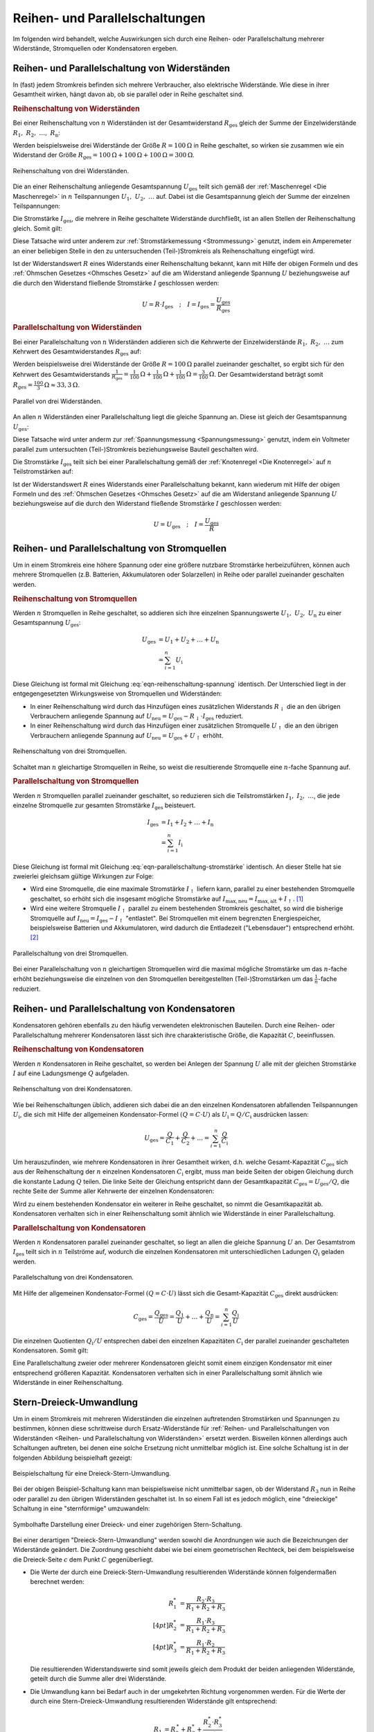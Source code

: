 .. index::
    single: Reihenschaltung
    single: Parallelschaltung
.. _Reihen- und Parallelschaltungen:

Reihen- und Parallelschaltungen
===============================

Im folgenden wird behandelt, welche Auswirkungen sich durch eine Reihen- oder
Parallelschaltung mehrerer Widerstände, Stromquellen oder Kondensatoren
ergeben.

.. _Reihen- und Parallelschaltung von Widerständen:
.. _Reihen- und Parallelschaltungen von Widerständen:

Reihen- und Parallelschaltung von Widerständen
----------------------------------------------

In (fast) jedem Stromkreis befinden sich mehrere Verbraucher, also elektrische
Widerstände. Wie diese in ihrer Gesamtheit wirken, hängt davon ab, ob sie
parallel oder in Reihe geschaltet sind.

..  (Verbrauchern)

.. index:: Reihenschaltung; von Widerständen
.. _Reihenschaltung von Widerständen:

.. rubric:: Reihenschaltung von Widerständen

Bei einer Reihenschaltung von :math:`n` Widerständen ist der Gesamtwiderstand
:math:`R_{\mathrm{ges}}` gleich der Summe der Einzelwiderstände :math:`R_1,\;
R_2,\; \ldots,\; R_{\mathrm{n}}`:

.. math::
    :label: eqn-reihenschaltung-widerstand

    R_{\mathrm{ges}} &= R_1 + R_2 + \ldots + R_{\mathrm{n}} \\
    &= \sum_{i=1}^{n} R  _{\mathrm{i}}

Werden beispielsweise drei Widerstände der Größe :math:`R = \unit[100]{\Omega }`
in Reihe geschaltet, so wirken sie zusammen wie ein Widerstand der Größe
:math:`R_{\mathrm{ges}} = \unit[100]{\Omega} + \unit[100]{\Omega} +
\unit[100]{\Omega} = \unit[300]{\Omega}`.

.. figure::
    ../pics/schaltungen/reihenschaltung-von-widerstaenden.png
    :name:  fig-reihenschaltung-von-widerstaenden
    :alt:   fig-reihenschaltung-von-widerstaenden
    :align: center
    :width: 15%

    Reihenschaltung von drei Widerständen.

    .. only:: html

        :download:`SVG: Reihenschaltung von Widerständen
        <../pics/schaltungen/reihenschaltung-von-widerstaenden.svg>`

Die an einer Reihenschaltung anliegende Gesamtspannung :math:`U_{\mathrm{ges}}`
teilt sich gemäß der :ref:`Maschenregel <Die Maschenregel>` in :math:`n`
Teilspannungen :math:`U_1,\; U_2,\; \ldots` auf. Dabei ist die Gesamtspannung
gleich der Summe der einzelnen Teilspannungen:

.. math::
    :label: eqn-reihenschaltung-spannung

    U_{\mathrm{ges}} &= U_1 + U_2 + \ldots + U_{\mathrm{n}} \\
    &= \sum_{i=1}^{n} U_{\mathrm{i}}

Die Stromstärke :math:`I_{\mathrm{ges}}`, die mehrere in Reihe geschaltete
Widerstände durchfließt, ist an allen Stellen der Reihenschaltung gleich. Somit
gilt:

.. math::
    :label: eqn-reihenschaltung-stromstärke

    I_{\mathrm{ges}} = I_1 = I_2 = \ldots = I_{\mathrm{n}}

Diese Tatsache wird unter anderem zur :ref:`Stromstärkemessung <Strommessung>`
genutzt, indem ein Amperemeter an einer beliebigen Stelle in den zu
untersuchenden (Teil-)Stromkreis als Reihenschaltung eingefügt wird.

Ist der Widerstandswert :math:`R` eines Widerstands einer Reihenschaltung
bekannt, kann mit Hilfe der obigen Formeln und des :ref:`Ohmschen Gesetzes
<Ohmsches Gesetz>` auf die am Widerstand anliegende Spannung :math:`U`
beziehungsweise auf die durch den Widerstand fließende Stromstärke :math:`I`
geschlossen werden:

.. math::

    U = R \cdot I_{\mathrm{ges}} \quad ; \quad I = I_{\mathrm{ges}} = \frac{U
    _{\mathrm{ges}}}{R_{\mathrm{ges}}}

.. Leistungen: Mit P = I^2*R folgt P1/P2 = R1/R2


.. index:: Parallelschaltung; von Widerständen
.. _Parallelschaltung von Widerständen:

.. rubric:: Parallelschaltung von Widerständen

Bei einer Parallelschaltung von :math:`n` Widerständen addieren sich die
Kehrwerte der Einzelwiderstände :math:`R_1,\; R_2,\; \ldots` zum Kehrwert des
Gesamtwiderstandes :math:`R_{\mathrm{ges}}` auf:

.. math::
    :label: eqn-parallelschaltung-widerstand

    \frac{1}{R_{\mathrm{ges}}} &= \frac{1}{R_1} + \frac{1}{R_2} + \ldots +
    \frac{1}{R_{\mathrm{n}}} \\
    &= \sum_{i=1}^{n} \frac{1}{R_{\mathrm{i}}}

Werden beispielsweise drei Widerstände der Größe :math:`R = \unit[100]{\Omega}`
parallel zueinander geschaltet, so ergibt sich für den Kehrwert des
Gesamtwiderstands :math:`\frac{1}{R_{\mathrm{ges}}} =
\unit[\frac{1}{100}]{\Omega} + \unit[\frac{1}{100}]{\Omega} +
\unit[\frac{1}{100}]{\Omega} = \unit[\frac{3}{100} ]{\Omega }`. Der
Gesamtwiderstand beträgt somit :math:`R_{\mathrm{ges}} =
\unit[\frac{100}{3}]{\Omega} \approx \unit[33,3]{\Omega}`.

.. figure::
    ../pics/schaltungen/parallelschaltung-von-widerstaenden.png
    :name:  fig-parallelschaltung-von-widerstaenden
    :alt:   fig-parallelschaltung-von-widerstaenden
    :align: center
    :width: 30%

    Parallel von drei Widerständen.

    .. only:: html

        :download:`SVG: Parallelschaltung von Widerständen
        <../pics/schaltungen/parallelschaltung-von-widerstaenden.svg>`

An allen :math:`n` Widerständen einer Parallelschaltung liegt die gleiche
Spannung an. Diese ist gleich der Gesamtspannung :math:`U_{\mathrm{ges}}`:

.. math::
    :label: eqn-parallelschaltung-spannung

    U_{\mathrm{ges}} = U_1 = U_2 = \ldots = U_{\mathrm{n}}

Diese Tatsache wird unter anderm zur :ref:`Spannungsmessung <Spannungsmessung>`
genutzt, indem ein Voltmeter parallel zum untersuchten (Teil-)Stromkreis
beziehungsweise Bauteil geschalten wird.

Die Stromstärke :math:`I_{\mathrm{ges}}` teilt sich bei einer Parallelschaltung
gemäß der :ref:`Knotenregel <Die Knotenregel>` auf :math:`n` Teilstromstärken
auf:

.. math::
    :label: eqn-parallelschaltung-stromstärke

    I_{\mathrm{ges}} &= I_1 + I_2 + \ldots + I_{\mathrm{n}} \\
    &= \sum_{i=1}^{n} I_{\mathrm{i}}

Ist der Widerstandswert :math:`R` eines Widerstands einer Parallelschaltung
bekannt, kann wiederum mit Hilfe der obigen Formeln und des :ref:`Ohmschen
Gesetzes <Ohmsches Gesetz>` auf die am Widerstand anliegende Spannung :math:`U`
beziehungsweise auf die durch den Widerstand fließende Stromstärke :math:`I`
geschlossen werden:

.. math::

    U = U_{\mathrm{ges}} \quad ; \quad I = \frac{U_{\mathrm{ges}}}{R}

.. Leistungen: Mit P = U^2/R folgt P1/P2 = R2/R1


.. _Reihen- und Parallelschaltung von Stromquellen:

Reihen- und Parallelschaltung von Stromquellen
----------------------------------------------

Um in einem Stromkreis eine höhere Spannung oder eine größere nutzbare
Stromstärke herbeizuführen, können auch mehrere Stromquellen (z.B. Batterien,
Akkumulatoren oder Solarzellen) in Reihe oder parallel zueinander geschalten
werden.

.. index:: Reihenschaltung; von Stromquellen
.. _Reihenschaltung von Stromquellen:

.. rubric:: Reihenschaltung von Stromquellen

Werden :math:`n` Stromquellen in Reihe geschaltet, so addieren sich ihre
einzelnen Spannungswerte :math:`U_1,\; U_2,\; U_{\mathrm{n}}` zu
einer Gesamtspannung :math:`U_{\mathrm{ges}}`:

.. math::

    U_{\mathrm{ges}} &= U_1 + U_2 + \ldots + U_{\mathrm{n}} \\
    &= \sum_{i=1}^{n} U_{\mathrm{i}}

Diese Gleichung ist formal mit Gleichung :eq:`eqn-reihenschaltung-spannung` identisch.
Der Unterschied liegt in der entgegengesetzten Wirkungsweise von Stromquellen
und Widerständen:

* In einer Reihenschaltung wird durch das Hinzufügen eines zusätzlichen
  Widerstands :math:`R_{\mathrm{\downarrow}}` die an den übrigen Verbrauchern
  anliegende Spannung auf :math:`U_{\mathrm{neu}} = U_{\mathrm{ges}} -
  R_{\mathrm{\downarrow}} \cdot I_{\mathrm{ges}}` reduziert.
* In einer Reihenschaltung wird durch das Hinzufügen einer zusätzlichen
  Stromquelle :math:`U_{\mathrm{\uparrow}}` die an den übrigen Verbrauchern
  anliegende Spannung auf :math:`U_{\mathrm{neu}} = U_{\mathrm{ges}} +
  U_{\mathrm{\uparrow}}` erhöht.

.. figure::
    ../pics/schaltungen/reihenschaltung-von-stromquellen.png
    :name:  fig-reihenschaltung-von-stromquellen
    :alt:   fig-reihenschaltung-von-stromquellen
    :align: center
    :width: 15%

    Reihenschaltung von drei Stromquellen.

    .. only:: html

        :download:`SVG: Reihenschaltung von Stromquellen
        <../pics/schaltungen/reihenschaltung-von-stromquellen.svg>`


Schaltet man :math:`n` gleichartige Stromquellen in Reihe, so weist die
resultierende Stromquelle eine :math:`n`-fache Spannung auf.

.. index:: Parallelschaltung; von Stromquellen
.. _Parallelschaltung von Stromquellen:

.. rubric:: Parallelschaltung von Stromquellen

Werden :math:`n` Stromquellen parallel zueinander geschaltet, so reduzieren sich
die Teilstromstärken :math:`I_1,\; I_2,\; \ldots`, die jede
einzelne Stromquelle zur gesamten Stromstärke :math:`I_{\mathrm{ges}}` beisteuert.

.. math::

    I_{\mathrm{ges}} &= I_1 + I_2 + \ldots + I_{\mathrm{n}} \\
    &= \sum_{i=1}^{n} I_{\mathrm{i}}

Diese Gleichung ist formal mit Gleichung :eq:`eqn-parallelschaltung-stromstärke`
identisch. An dieser Stelle hat sie zweierlei gleichsam gültige Wirkungen zur
Folge:

* Wird eine Stromquelle, die eine maximale Stromstärke :math:`I_{\mathrm{\uparrow}}`
  liefern kann, parallel zu einer bestehenden Stromquelle geschaltet, so erhöht
  sich die insgesamt mögliche Stromstärke auf :math:`I_{\mathrm{max,neu}} =
  I_{\mathrm{max,alt}} + I_{\mathrm{\uparrow}}`. [#]_

  .. pic

* Wird eine weitere Stromquelle :math:`I_{\mathrm{\uparrow}}` parallel zu einem
  bestehenden Stromkreis geschaltet, so wird die bisherige Stromquelle auf
  :math:`I_{\mathrm{neu}} = I_{\mathrm{ges}} - I_{\mathrm{\uparrow}}`
  "entlastet". Bei Stromquellen mit einem begrenzten Energiespeicher,
  beispielsweise Batterien und Akkumulatoren, wird dadurch die Entladezeit
  ("Lebensdauer") entsprechend erhöht. [#]_

.. figure::
    ../pics/schaltungen/parallelschaltung-von-stromquellen.png
    :name:  fig-parallelschaltung-von-stromquellen
    :alt:   fig-parallelschaltung-von-stromquellen
    :align: center
    :width: 30%

    Parallelschaltung von drei Stromquellen.

    .. only:: html

        :download:`SVG: Parallelschaltung von Stromquellen
        <../pics/schaltungen/parallelschaltung-von-stromquellen.svg>`


Bei einer Parallelschaltung von :math:`n` gleichartigen Stromquellen wird die
maximal mögliche Stromstärke um das :math:`n`-fache erhöht beziehungsweise die
einzelnen von den Stromquellen bereitgestellten (Teil-)Stromstärken um das
:math:`\frac{1}{n}`-fache reduziert.


.. _Reihen- und Parallelschaltung von Kondensatoren:

Reihen- und Parallelschaltung von Kondensatoren
-----------------------------------------------

Kondensatoren gehören ebenfalls zu den häufig verwendeten elektronischen
Bauteilen. Durch eine Reihen- oder Parallelschaltung mehrerer Kondensatoren
lässt sich ihre charakteristische Größe, die Kapazität :math:`C`,
beeinflussen.

.. index:: Reihenschaltung; von Kondensatoren
.. _Reihenschaltung von Kondensatoren:

.. rubric:: Reihenschaltung von Kondensatoren

Werden :math:`n` Kondensatoren in Reihe geschaltet, so werden bei Anlegen der
Spannung :math:`U`  alle mit der gleichen Stromstärke :math:`I` auf eine
Ladungsmenge :math:`Q`  aufgeladen.

.. figure::
    ../pics/schaltungen/reihenschaltung-von-kondensatoren.png
    :name:  fig-reihenschaltung-von-kondensatoren
    :alt:   fig-reihenschaltung-von-kondensatoren
    :align: center
    :width: 15%

    Reihenschaltung von drei Kondensatoren.

    .. only:: html

        :download:`SVG: Reihenschaltung von kondensatoren
        <../pics/schaltungen/reihenschaltung-von-kondensatoren.svg>`


Wie bei Reihenschaltungen üblich, addieren sich dabei die an den einzelnen
Kondensatoren abfallenden Teilspannungen :math:`U_{\mathrm{i}}`, die sich mit
Hilfe der allgemeinen Kondensator-Formel :math:`(Q = C \cdot U)` als
:math:`U_{\mathrm{i}} = Q / C_{\mathrm{i}}` ausdrücken lassen:

.. math::

    U_{\mathrm{ges}} = \frac{Q}{C_1} + \frac{Q}{ C_2} + \ldots =
    \sum_{i=1}^{n} \frac{Q}{C_{\mathrm{i}}}

Um herauszufinden, wie mehrere Kondensatoren in ihrer Gesamtheit wirken, d.h.
welche Gesamt-Kapazität :math:`C_{\mathrm{ges}}` sich aus der Reihenschaltung
der :math:`n` einzelnen Kondensatoren :math:`C_{\mathrm{i}}` ergibt, muss man
beide Seiten der obigen Gleichung durch die konstante Ladung :math:`Q` teilen.
Die linke Seite der Gleichung entspricht dann der Gesamtkapazität
:math:`C_{\mathrm{ges}} = U_{\mathrm{ges}} / Q`, die rechte Seite der Summe
aller Kehrwerte der einzelnen Kondensatoren:

.. math::
    :label: eqn-reihenschaltung-kondensator

    \frac{1}{C_{\mathrm{Ges}} } = \sum_{i=1}^{n} \frac{1}{C_{\mathrm{i}}}

Wird zu einem bestehenden Kondensator ein weiterer in Reihe geschaltet, so nimmt
die Gesamtkapazität ab. Kondensatoren verhalten sich in einer Reihenschaltung
somit ähnlich wie Widerstände in einer Parallelschaltung.


.. index:: Parallelschaltung; von Kondensatoren
.. _Parallelschaltung von Kondensatoren:

.. rubric:: Parallelschaltung von Kondensatoren

Werden :math:`n`  Kondensatoren parallel zueinander geschaltet, so liegt an
allen die gleiche Spannung :math:`U` an. Der Gesamtstrom :math:`I_{\mathrm{ges}}`
teilt sich in :math:`n` Teilströme auf, wodurch die einzelnen Kondensatoren mit
unterschiedlichen Ladungen :math:`Q_{\mathrm{i}}` geladen werden.

.. figure::
    ../pics/schaltungen/parallelschaltung-von-kondensatoren.png
    :name:  fig-parallelschaltung-von-kondensatoren
    :alt:   fig-parallelschaltung-von-kondensatoren
    :align: center
    :width: 30%

    Parallelschaltung von drei Kondensatoren.

    .. only:: html

        :download:`SVG: Parallelschaltung von kondensatoren
        <../pics/schaltungen/parallelschaltung-von-kondensatoren.svg>`

Mit Hilfe der allgemeinen Kondensator-Formel :math:`(Q = C \cdot U)` lässt sich
die Gesamt-Kapazität :math:`C_{\mathrm{ges}}` direkt ausdrücken:

.. math::

    C_{\mathrm{ges}} = \frac{Q_{\mathrm{ges}}}{U} = \frac{Q_1}{U} + \ldots +
    \frac{Q_{\mathrm{n}}}{U}  = \sum_{i=1}^{n}  \frac{Q_{\mathrm{i}}}{U}


Die einzelnen Quotienten :math:`Q_{\mathrm{i}} / U` entsprechen dabei den einzelnen
Kapazitäten :math:`C_{\mathrm{i}}` der parallel zueinander geschalteten
Kondensatoren. Somit gilt:

.. math::
    :label: eqn-parallelschaltung-kondensator

    C_{\mathrm{Ges}} = \sum_{i=1}^{n} C  _{\mathrm{i}}

Eine Parallelschaltung zweier oder mehrerer Kondensatoren gleicht somit einem
einzigen Kondensator mit einer entsprechend größeren Kapazität. Kondensatoren
verhalten sich in einer Parallelschaltung somit ähnlich wie Widerstände in einer
Reihenschaltung.


.. Spannungsteiler
.. ---------------

.. ... to be continued ...

.. index:: Stern-Dreieck-Umwandlung, Dreieck-Stern-Umwandlung
.. _Stern-Dreieck-Umwandlung:
.. _Dreieck-Stern-Umwandlung:

Stern-Dreieck-Umwandlung
------------------------

Um in einem Stromkreis mit mehreren Widerständen die einzelnen auftretenden
Stromstärken und Spannungen zu bestimmen, können diese schrittweise durch
Ersatz-Widerstände für :ref:`Reihen- und Parallelschaltungen von Widerständen
<Reihen- und Parallelschaltung von Widerständen>`  ersetzt werden. Bisweilen
können allerdings auch Schaltungen auftreten, bei denen eine solche Ersetzung
nicht unmittelbar möglich ist. Eine solche Schaltung ist in der folgenden
Abbildung beispielhaft gezeigt:

.. figure::
    ../pics/schaltungen/stern-dreieck-umwandlung-beispiel.png
    :name:  fig-stern-dreick-umwandlung-beispiel
    :alt:   fig-stern-dreick-umwandlung-beispiel
    :align: center
    :width: 20%

    Beispielschaltung für eine Dreieck-Stern-Umwandlung.

    .. only:: html

        :download:`SVG: Dreieck-Stern-Beispielschaltung
        <../pics/schaltungen/stern-dreieck-umwandlung-beispiel.svg>`

Bei der obigen Beispiel-Schaltung kann man beispielsweise nicht unmittelbar
sagen, ob der Widerstand :math:`R_3` nun in Reihe oder parallel zu den übrigen
Widerständen geschaltet ist. In so einem Fall ist es jedoch möglich, eine
"dreieckige" Schaltung in eine "sternförmige" umzuwandeln:

.. figure:: ../pics/schaltungen/stern-und-dreieck-schaltung.png
    :name:  fig-stern-und-dreick-schaltung
    :alt:   fig-stern-und-dreick-schaltung
    :align: center
    :width: 60%

    Symbolhafte Darstellung einer Dreieck- und einer zugehörigen
    Stern-Schaltung.

    .. only:: html

        :download:`SVG: Dreieck- und Stern-Schaltung
        <../pics/schaltungen/stern-und-dreieck-schaltung.svg>`

Bei einer derartigen "Dreieck-Stern-Umwandlung" werden sowohl die Anordnungen
wie auch die Bezeichnungen der Widerstände geändert. Die Zuordnung geschieht
dabei wie bei einem geometrischen Rechteck, bei dem beispielsweise die
Dreieck-Seite :math:`c` dem Punkt :math:`C` gegenüberliegt.

* Die Werte der durch eine Dreieck-Stern-Umwandlung resultierenden Widerstände
  können folgendermaßen berechnet werden:

  .. math::

      R_1^{*} &= \frac{R_2 \cdot R_3}{R_1 + R_2 + R_3} \\[4pt]
      R_2^{*} &= \frac{R_1 \cdot R_3}{R_1 + R_2 + R_3} \\[4pt]
      R_3^{*} &= \frac{R_1 \cdot R_2}{R_1 + R_2 + R_3}

  Die resultierenden Widerstandswerte sind somit jeweils gleich dem Produkt der
  beiden anliegenden Widerstände, geteilt durch die Summe aller drei Widerstände.

* Die Umwandlung kann bei Bedarf auch in der umgekehrten Richtung vorgenommen
  werden. Für die Werte der durch eine Stern-Dreieck-Umwandlung resultierenden
  Widerstände gilt entsprechend:

 .. math::

     R_1 &= R_2^{\,*} + R_3^{*} + \frac{R_2^{*} \cdot R_3^{*}}{R_1^{*}} \\[4pt]
     R_2 &= R_1^{\,*} + R_3^{*} + \frac{R_1^{*} \cdot R_3^{*}}{R_2^{*}} \\[4pt]
     R_3 &= R_1^{\,*} + R_2^{*} + \frac{R_1^{*} \cdot R_2^{*}}{R_3^{*}}


*Beispiel:*

* In der am Anfang dieses Abschnitts abgebildeten
  :ref:`Stern-Dreieck-Beispielschaltung <fig-stern-dreick-umwandlung-beispiel>`
  soll für :math:`R_1 = R_2 = \unit[10]{\Omega}`, :math:`R_3 =
  \unit[20]{\Omega}` und :math:`R_4 = R_5 = \unit[50]{\Omega}` gelten. Wie groß
  ist in diesem Fall der Gesamtwiderstand :math:`R_{\mathrm{Ges}}` dieser
  Schaltung?

  .. figure::
      ../pics/schaltungen/stern-dreieck-umwandlung-beispiel-loesung.png
      :name:  fig-stern-dreick-umwandlung-beispiel-loesung
      :alt:   fig-stern-dreick-umwandlung-beispiel-loesung
      :align: center
      :width: 60%

      Beispielschaltung für Dreieck-Stern-Umwandlungen (Lösung).

      .. only:: html

          :download:`SVG: Dreieck-Stern-Beispielschaltung (Lösung)
          <../pics/schaltungen/stern-dreieck-umwandlung-beispiel-loesung.svg>`

  Nimmt man für Anordnung der Widerstände :math:`R_1`, :math:`R_2` und
  :math:`R_3` eine Dreieck-Stern-Umwandlung vor, so erhält man eine Schaltung,
  die sich auf eine Reihen- und Parallelschaltung von Widerständen zurückführen
  lässt. Für die "neuen" Widerstandswerte :math:`R_1^{*}`, :math:`R_2^{*}` und
  :math:`R_3^{*}` gilt dabei:

  .. math::

      R_1^{*} &= \frac{R_2 \cdot R_3}{R_1 + R_2 + R_3} = \unit[\frac{10 \cdot
      20}{10 + 10 + 20}]{\Omega} = \unit[5,0]{\Omega} \\[4pt] R_2^{*} &=
      \frac{R_1 \cdot R_3}{R_1 + R_2 + R_3} = \unit[\frac{10 \cdot 20}{10 + 10 +
      20}]{\Omega} = \unit[5,0]{\Omega} \\[4pt] R_3^{*} &= \frac{R_1 \cdot
      R_2}{R_1 + R_2 + R_3} = \unit[\frac{10 \cdot 10}{10 + 10 + 20}]{\Omega} =
      \unit[2,5]{\Omega}

  Nach der Umwandlung sind die Widerstände :math:`R_1^{*}` und :math:`R_5` sowie
  die Widerstände :math:`R_2^{*}` und :math:`R_4` in Reihe geschalten. Da in
  diesem Fall :math:`R_1^{*}` und :math:`R_2^{*}` beide den Wert
  :math:`\unit[5,0]{\Omega}` sowie :math:`R_4` und :math:`R_5` beide den Wert
  :math:`\unit[50]{\Omega}` haben, ergibt sich für die beiden Ersatzwiderstände
  :math:`R_{\mathrm{15}}` und :math:`R_{\mathrm{24}}`:

  .. math::

      R_{\mathrm{15}} &= R_1^{*} + R_5 = \unit[5,0]{\Omega} + \unit[50]{\Omega} =
      \unit[55]{\Omega} \\
      R_{\mathrm{25}} &= R_2^{*} + R_5 = \unit[5,0]{\Omega} + \unit[50]{\Omega} =
      \unit[55]{\Omega} \\

  Die Ersatz-Widerstände :math:`R_{\mathrm{15}}` und :math:`R_{\mathrm{24}}`
  sind parallel zueinander geschaltet; für den zugehörigen Ersatz-Widerstand
  :math:`R_{\mathrm{1245}}` ergibt sich damit:

  .. math::

      R_{\mathrm{1245}} = \frac{1}{\frac{1}{R_{24}} + \frac{1}{R_{35}} } =
      \unit[\frac{1}{\frac{1}{55} + \frac{1}{55}}]{\Omega} = \unit[27,5]{\Omega}

  Dieser Ersatzwiderstand ist schließlich in Reihe mit :math:`R_3^{*}`
  geschaltet; somit ergibt sich als Gesamt-Widerstand :math:`R_{\mathrm{Ges}} =
  R_3^{*} + R_{\mathrm{1245}} = \unit[(2,5+ 27,5)]{\Omega} =
  \unit[30]{\Omega}`.


.. _Stern-Dreieck-Umwandlung bei Kondensatoren:

.. rubric:: Stern-Dreieck-Umwandlung bei Kondensatoren

Kondensatoren verhalten sich bei Reihen- beziehungsweise Parallelschaltungen
genau umgekehrt wie Widerstände: Bei Parallelschaltungen addieren sich ihre
Kapazitätswerte, bei Reihenschaltungen hingegen die Kehrwerte ihrer Kapazitäten.

.. figure:: ../pics/schaltungen/stern-und-dreieck-schaltung-mit-kondensatoren.png
    :name:  fig-stern-und-dreick-schaltung-mit-kondensatoren
    :alt:   fig-stern-und-dreick-schaltung mit-kondensatoren
    :align: center
    :width: 60%

    Symbolhafte Darstellung einer Dreieck- und einer zugehörigen
    Stern-Schaltung mit Kondensatoren.

    .. only:: html

        :download:`SVG: Dreieck- und Stern-Schaltung mit Kondensatoren
        <../pics/schaltungen/stern-und-dreieck-schaltung-mit-kondensatoren.svg>`

Man kann dennoch das Prinzip der Stern-Dreieck-Umwandlung auch auf Kondensatoren
übertragen, wenn man mit den Kehrwerten ihrer Kapazitäten beziehungsweise mit
den entsprechenden :ref:`Blindwiderständen <Kondensator im Wechselstromkreis>`
rechnet :math:`R_{\mathrm{C}}` der einzelnen Kondensatoren rechnet. [#]_ Man
erhält dabei folgende Umrechnungen:

.. Siehe auch https://www.physicsforums.com/threads/y-delta-conversion-for-capacitors.462118/

* Bei einer Dreieck-Stern-Umwandlung von Kondensatoren können die resultierenden
  Werte der Kapazitäten folgendermaßen berechnet werden:

  .. math::

      C_1^{*} &= \frac{C_1 \cdot C_2 + C_1 \cdot C_3 + C_2 \cdot C_3}{C_1}
      \\[4pt]
      C_2^{*} &= \frac{C_1 \cdot C_2 + C_1 \cdot C_3 + C_2 \cdot C_3}{C_2}
      \\[4pt]
      C_3^{*} &= \frac{C_1 \cdot C_2 + C_1 \cdot C_3 + C_2 \cdot C_3}{C_3}

* Für die Werte der durch eine Stern-Dreieck-Umwandlung resultierenden
  Kapazitäten gilt entsprechend:

  .. math::

      C_1 &= \frac{C_2^{*} \cdot C_3^{*}}{C_1^{*} + C_2^{*} + C_3^{*}} \\[4pt]
      C_2 &= \frac{C_1^{*} \cdot C_3^{*}}{C_1^{*} + C_2^{*} + C_3^{*}} \\[4pt]
      C_3 &= \frac{C_1^{*} \cdot C_2^{*}}{C_1^{*} + C_2^{*} + C_3^{*}}

Auch bei Kondensatoren werden Stern-Dreieck- beziehungsweise
Dreieck-Stern-Umwandlungen so lange durchgeführt, bis sich aus den
resultierenden Ersatz-Kapazitäts-Werten eine Schaltung ergibt, die nur noch aus
Reihen- und/oder Parallelschaltungen von Kondensatoren besteht.

.. raw:: html

    <hr />

.. only:: html

    .. rubric:: Anmerkungen:

.. [#] Dies ist in der Praxis von Nutzen, wenn weitere (Verbraucher-)Widerstände
    parallel zu einem bestehenden Stromkreis geschaltet werden: Die Spannung
    :math:`U` bleibt dabei unverändert, der Gesamt-Widerstand nimmt ab und die
    nötige Stromstärke steigt. Um eine Batterie beziehungsweise einen
    Akkumulator nicht zu überlasten, wird auch die bestehende Stromquelle um
    eine oder mehrere (meist gleichartig gebaute) parallel geschaltene
    Stromquellen erweitert.

.. [#] Die gespeicherte Energiemenge einer Batterie oder eines Akkumulators ist
    gleich :math:`E = U \cdot I \cdot t`, wobei :math:`t` die Entladungszeit
    angibt. Bei einer Parallelschaltung bleibt die Spannung :math:`U`
    unverändert. Die gleiche Energiemenge :math:`E` entlädt sich somit aufgrund
    der niedrigeren Stromstärke :math:`I` über einen entsprechend längeren
    Zeitraum :math:`t`.

.. [#] Für den Blindwiderstand :math:`R_{\mathrm{C}}` eines Kondensators mit
    einer Kapazität :math:`C` gilt (bei Wechselströmen):

    .. math::

        R_{\mathrm{C}} = \frac{1}{\omega \cdot C}

    Die Frequenz :math:`\omega` des Wechselstroms ist bei einer
    Stern-Dreieck-Umwandlung eine Konstante und kann bei der Umwandlung
    "ausgeklammert" werden.

.. raw:: html

    <hr />

.. hint::

    Zu diesem Abschnitt gibt es :ref:`Übungsaufgaben <Aufgaben Reihen- und
    Parallelschaltungen>`.

.. :ref:`Experimente <Experimente Reihen- und Parallelschaltungen>` und
